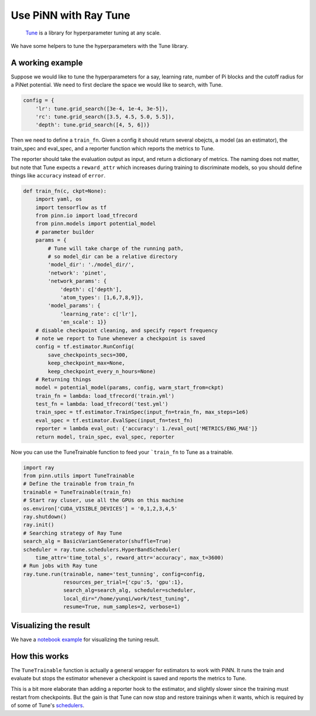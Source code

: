 ======================
Use PiNN with Ray Tune
======================

    `Tune`_ is a library for hyperparameter tuning at any scale.

We have some helpers to tune the hyperparameters with the Tune library.

A working example
=================

Suppose we would like to tune the hyperparameters for a say, learning
rate, number of Pi blocks and the cutoff radius for a PiNet potential.
We need to first declare the space we would like to search, with Tune.

.. code:: python

    config = {
	'lr': tune.grid_search([3e-4, 1e-4, 3e-5]),
	'rc': tune.grid_search([3.5, 4.5, 5.0, 5.5]),
        'depth': tune.grid_search([4, 5, 6])}

Then we need to define a ``train_fn``. Given a config it should return
several obejcts, a model (as an estimator), the train_spec and
eval_spec, and a reporter function which reports the metrics to Tune.

The reporter should take the evaluation output as input, and return a
dictionary of metrics. The naming does not matter, but note that Tune
expects a ``reward_attr`` which increases during training to
discriminate models, so you should define things like ``accuracy``
instead of ``error``.
	
.. code:: python

    def train_fn(c, ckpt=None):
        import yaml, os
        import tensorflow as tf
	from pinn.io import load_tfrecord
        from pinn.models import potential_model
        # parameter builder
        params = {
	    # Tune will take charge of the running path,
	    # so model_dir can be a relative directory
	    'model_dir': './model_dir/',
            'network': 'pinet',
            'network_params': {
	        'depth': c['depth'],
                'atom_types': [1,6,7,8,9]},
            'model_params': {
                'learning_rate': c['lr'],
                'en_scale': 1}}
	# disable checkpoint cleaning, and specify report frequency
	# note we report to Tune whenever a checkpoint is saved
        config = tf.estimator.RunConfig(
	    save_checkpoints_secs=300,
            keep_checkpoint_max=None, 
            keep_checkpoint_every_n_hours=None)
        # Returning things
        model = potential_model(params, config, warm_start_from=ckpt)
	train_fn = lambda: load_tfrecord('train.yml')
	test_fn = lambda: load_tfrecord('test.yml')	
        train_spec = tf.estimator.TrainSpec(input_fn=train_fn, max_steps=1e6)
        eval_spec = tf.estimator.EvalSpec(input_fn=test_fn)
        reporter = lambda eval_out: {'accuracy': 1./eval_out['METRICS/ENG_MAE']}
        return model, train_spec, eval_spec, reporter

Now you can use the TuneTrainable function to feed your ```train_fn``
to Tune as a trainable.

.. code:: python

    import ray
    from pinn.utils import TuneTrainable	  
    # Define the trainable from train_fn
    trainable = TuneTrainable(train_fn)
    # Start ray cluser, use all the GPUs on this machine
    os.environ['CUDA_VISIBLE_DEVICES'] = '0,1,2,3,4,5'
    ray.shutdown()
    ray.init()
    # Searching strategy of Ray Tune	  
    search_alg = BasicVariantGenerator(shuffle=True)
    scheduler = ray.tune.schedulers.HyperBandScheduler(
        time_attr='time_total_s', reward_attr='accuracy', max_t=3600)
    # Run jobs with Ray tune
    ray.tune.run(trainable, name='test_tunning', config=config,
                 resources_per_trial={'cpu':5, 'gpu':1},
                 search_alg=search_alg, scheduler=scheduler,
                 local_dir="/home/yunqi/work/test_tuning",
                 resume=True, num_samples=2, verbose=1)

		 
Visualizing the result
======================

We have a `notebook example`_ for visualizing the tuning result.
   

How this works
==============

The ``TuneTrainable`` function is actually a general wrapper for
estimators to work with PiNN. It runs the train and evaluate but stops
the estimator whenever a checkpoint is saved and reports the metrics
to Tune.

This is a bit more elaborate than adding a reporter hook to the
estimator, and slightly slower since the training must restart from
checkpoints. But the gain is that Tune can now stop and restore
trainings when it wants, which is required by of some of Tune's
`schedulers`_.

.. _Tune: https://ray.readthedocs.io/en/latest/tune.html

.. _schedulers: https://ray.readthedocs.io/en/latest/tune-schedulers.html

.. _notebook example: notebooks/tune_visualize.ipynb
